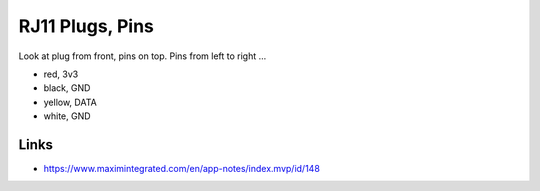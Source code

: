 RJ11 Plugs, Pins
================

Look at plug from front, pins on top. Pins from left to right ...

* red, 3v3
* black, GND
* yellow, DATA
* white, GND

Links
-----

* https://www.maximintegrated.com/en/app-notes/index.mvp/id/148
